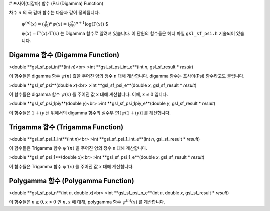 # 프사이(디감마) 함수 (Psi (Digamma) Function)

차수  :math:`n` 의 극 감마 함수는 다음과 같이 정의됩니다.

 :math:`$\psi^{(n)} (x) = (\frac{d}{dx})^n \psi(x) = (\frac{d}{dx})^{n+1} \log(\Gamma(x))` $

 :math:`\psi(x) = \Gamma'(x)/\Gamma(x)` 는 Digamma 함수로 알려져 있습니다. 이 단원의 함수들은 헤더 파일  ``gsl_sf_psi.h``  기술되어 있습니다.

Digamma 함수 (Digamma Function)
-------------------------

>double **gsl_sf_psi_int**(int *n*)<br>
>int **gsl_sf_psi_int_e**(int *n*, gsl_sf_result * *result*)


이 함수들은 digamma 함수  :math:`\psi(n)`  값을 주어진 양의 정수  ``n``  대해 계산합니다. digamma 함수는 프사이(Psi) 함수라고도 불립니다.


>double **gsl_sf_psi**(double *x*)<br>
>int **gsl_sf_psi_e**(double *x*, gsl_sf_result * *result*)

이 함수들은 digamma 함수  :math:`\psi(x)` 를 주어진 값  ``x``  대해 계산합니다. 이때,  :math:`x \neq 0`  입니다.

>double **gsl_sf_psi_1piy**(double *y*)<br>
>int **gsl_sf_psi_1piy_e**(double *y*, gsl_sf_result * *result*)

이 함수들은  :math:`1+iy`  선 위에서의 digamma 함수의 실수부  :math:`\mathfrak{R}[\psi(1+iy)]` 를 계산합니다.

Trigamma 함수 (Trigamma Function)
-------------------------

>double **gsl_sf_psi_1_int**(int *n*)<br>
>int **gsl_sf_psi_1_int_e**(int *n*, gsl_sf_result * *result*)

이 함수들은 Trigamma 함수  :math:`\psi'(n)` 을 주어진 양의 정수  ``n``  대해 계산합니다.


>double **gsl_sf_psi_1**(double *x*)<br>
>int **gsl_sf_psi_1_e**(double *x*, gsl_sf_result * *result*)

이 함수들은 Trigamma 함수  :math:`\psi'(x)` 를 주어진 값  ``x``  대해 계산합니다.

Polygamma 함수 (Polygamma Function)
-------------------------

>double **gsl_sf_psi_n**(int *n*, double *x*)<br>
>int **gsl_sf_psi_n_e**(int *n*, double *x*, gsl_sf_result * *result*)

이 함수들은  :math:`n \geq 0, x>0` 인  :math:`n,x` 에 대해, polygamma 함수  :math:`\psi^{(n)}(x)` 를 계산합니다. 
